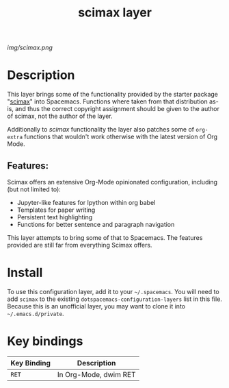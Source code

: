 #+TITLE: scimax layer

# The maximum height of the logo should be 200 pixels.
[[img/scimax.png]]

# TOC links should be GitHub style anchors.
* Table of Contents                                        :TOC_4_gh:noexport:
- [[#description][Description]]
  - [[#features][Features:]]
- [[#install][Install]]
- [[#key-bindings][Key bindings]]

* Description
This layer brings some of the functionality provided by the starter package "[[https://github.com/jkitchin/scimax][scimax]]" into Spacemacs. 
Functions where taken from that distribution as-is, and thus the correct copyright assignment should be given to the author of scimax, not the author of the layer.

Additionally to /scimax/ functionality the layer also patches some of =org-extra= functions that wouldn't work otherwise with the latest version of Org Mode.

** Features:
Scimax offers an extensive Org-Mode opinionated configuration, including (but not limited to):
  - Jupyter-like features for Ipython within org babel
  - Templates for paper writing
  - Persistent text highlighting
  - Functions for better sentence and paragraph navigation

This layer attempts to bring some of that to Spacemacs. The features provided are still far from everything Scimax offers.
* Install
To use this configuration layer, add it to your =~/.spacemacs=. You will need to
add =scimax= to the existing =dotspacemacs-configuration-layers= list in this
file. Because this is an unofficial layer, you may want to clone it into =~/.emacs.d/private=.

* Key bindings

| Key Binding | Description           |
|-------------+-----------------------|
| ~RET~       | In Org-Mode, dwim RET |

# Use GitHub URLs if you wish to link a Spacemacs documentation file or its heading.
# Examples:
# [[https://github.com/syl20bnr/spacemacs/blob/master/doc/VIMUSERS.org#sessions]]
# [[https://github.com/syl20bnr/spacemacs/blob/master/layers/%2Bfun/emoji/README.org][Link to Emoji layer README.org]]
# If space-doc-mode is enabled, Spacemacs will open a local copy of the linked file.
